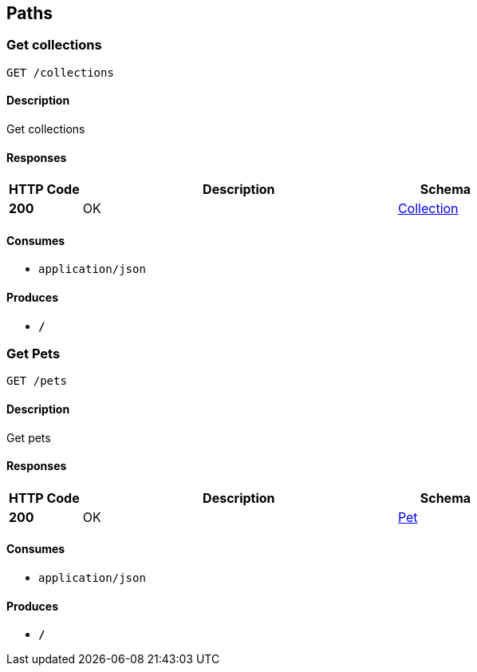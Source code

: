 
[[_paths]]
== Paths

[[_getcolls]]
=== Get collections
....
GET /collections
....


==== Description
Get collections


==== Responses

[options="header", cols=".^3,.^13,.^4"]
|===
|HTTP Code|Description|Schema
|*200*|OK|<<_collection,Collection>>
|===


==== Consumes

* `application/json`


==== Produces

* `*/*`


[[_getpets]]
=== Get Pets
....
GET /pets
....


==== Description
Get pets


==== Responses

[options="header", cols=".^3,.^13,.^4"]
|===
|HTTP Code|Description|Schema
|*200*|OK|<<_pet,Pet>>
|===


==== Consumes

* `application/json`


==== Produces

* `*/*`



